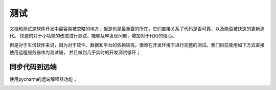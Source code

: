 测试
============
文档和测试是软件开发中最容易被忽略的地方，但是也是最重要的所在，它们直接关系了代码是否可靠，以及能否被快速的更新迭代。
快速的对于小功能的改进进行测试，能够及早发现问题，增加对于代码的信心。

但是对于生信软件来说，因为对于软件、数据和平台的依赖较高，很难在开发环境下进行完整的测试。我们目前使用如下方式直接使用远程服务器作为测试端，
并且做到几乎实时的开发测试循环；

同步代码到远端
-------------
使用pycharm的远端解释器功能；

.. image:: ../_static/pycharm.jpg

